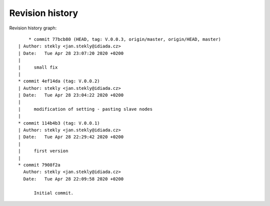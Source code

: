 
Revision history
================

Revision history graph::
    
       * commit 77bcb80 (HEAD, tag: V.0.0.3, origin/master, origin/HEAD, master)
   | Author: stekly <jan.stekly@idiada.cz>
   | Date:   Tue Apr 28 23:07:20 2020 +0200
   | 
   |     small fix
   |  
   * commit 4ef14da (tag: V.0.0.2)
   | Author: stekly <jan.stekly@idiada.cz>
   | Date:   Tue Apr 28 23:04:22 2020 +0200
   | 
   |     modification of setting - pasting slave nodes
   |  
   * commit 114b4b3 (tag: V.0.0.1)
   | Author: stekly <jan.stekly@idiada.cz>
   | Date:   Tue Apr 28 22:29:42 2020 +0200
   | 
   |     first version
   |  
   * commit 7908f2a
     Author: stekly <jan.stekly@idiada.cz>
     Date:   Tue Apr 28 22:09:58 2020 +0200
     
         Initial commit.
